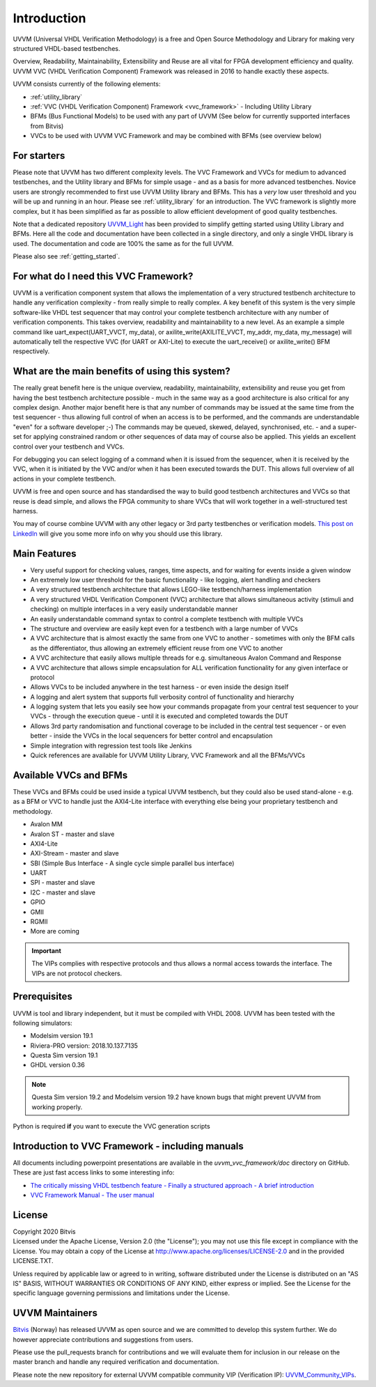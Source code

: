 ##################################################################################################################################
Introduction
##################################################################################################################################

UVVM (Universal VHDL Verification Methodology) is a free and Open Source Methodology and Library for making very structured 
VHDL-based testbenches.

Overview, Readability, Maintainability, Extensibility and Reuse are all vital for FPGA development efficiency and quality.
UVVM VVC (VHDL Verification Component) Framework was released in 2016 to handle exactly these aspects.

UVVM consists currently of the following elements:

* :ref:`utility_library`
* :ref:`VVC (VHDL Verification Component) Framework <vvc_framework>` - Including Utility Library
* BFMs (Bus Functional Models) to be used with any part of UVVM (See below for currently supported interfaces from Bitvis)
* VVCs to be used with UVVM VVC Framework and may be combined with BFMs (see overview below)

**********************************************************************************************************************************
For starters
**********************************************************************************************************************************
Please note that UVVM has two different complexity levels. The VVC Framework and VVCs for medium to advanced testbenches, and the 
Utility library and BFMs for simple usage - and as a basis for more advanced testbenches. Novice users are strongly recommended to 
first use UVVM Utility library and BFMs. This has a *very* low user threshold and you will be up and running in an hour. Please 
see :ref:`utility_library` for an introduction. The VVC framework is slightly more complex, but it has been simplified as far as 
possible to allow efficient development of good quality testbenches.

Note that a dedicated repository `UVVM_Light <https://github.com/UVVM/UVVM_Light>`_ has been provided to simplify getting started 
using Utility Library and BFMs. Here all the code and documentation have been collected in a single directory, and only a single 
VHDL library is used. The documentation and code are 100% the same as for the full UVVM. 

Please also see :ref:`getting_started`.

**********************************************************************************************************************************
For what do I need this VVC Framework?
**********************************************************************************************************************************
UVVM is a verification component system that allows the implementation of a very structured testbench architecture to handle any 
verification complexity - from really simple to really complex. A key benefit of this system is the very simple software-like VHDL 
test sequencer that may control your complete testbench architecture with any number of verification components. This takes 
overview, readability and maintainability to a new level.
As an example a simple command like uart_expect(UART_VVCT, my_data), or axilite_write(AXILITE_VVCT, my_addr, my_data, my_message) 
will automatically tell the respective VVC (for UART or AXI-Lite) to execute the uart_receive() or axilite_write() BFM respectively.

**********************************************************************************************************************************
What are the main benefits of using this system?
**********************************************************************************************************************************
The really great benefit here is the unique overview, readability, maintainability, extensibility and reuse you get from having 
the best testbench architecture possible - much in the same way as a good architecture is also critical for any complex design.
Another major benefit here is that any number of commands may be issued at the same time from the test sequencer - thus allowing 
full control of when an access is to be performed, and the commands are understandable "even" for a software developer ;-) 
The commands may be queued, skewed, delayed, synchronised, etc. - and a super-set for applying constrained random or other 
sequences of data may of course also be applied. This yields an excellent control over your testbench and VVCs.

For debugging you can select logging of a command when it is issued from the sequencer, when it is received by the VVC, when it is 
initiated by the VVC and/or when it has been executed towards the DUT. This allows full overview of all actions in your complete 
testbench.

UVVM is free and open source and has standardised the way to build good testbench architectures and VVCs so that reuse is dead 
simple, and allows the FPGA community to share VVCs that will work together in a well-structured test harness.

You may of course combine UVVM with any other legacy or 3rd party testbenches or verification models.
`This post on LinkedIn <https://www.linkedin.com/pulse/what-uvvm-espen-tallaksen>`_ will give you some more info on why you should 
use this library.

**********************************************************************************************************************************
Main Features
**********************************************************************************************************************************
* Very useful support for checking values, ranges, time aspects, and for waiting for events inside a given window
* An extremely low user threshold for the basic functionality - like logging, alert handling and checkers
* A very structured testbench architecture that allows LEGO-like testbench/harness implementation
* A very structured VHDL Verification Component (VVC) architecture that allows simultaneous activity (stimuli and checking) on 
  multiple interfaces in a very easily understandable manner
* An easily understandable command syntax to control a complete testbench with multiple VVCs
* The structure and overview are easily kept even for a testbench with a large number of VVCs
* A VVC architecture that is almost exactly the same from one VVC to another - sometimes with only the BFM calls as the 
  differentiator, thus allowing an extremely efficient reuse from one VVC to another
* A VVC architecture that easily allows multiple threads for e.g. simultaneous Avalon Command and Response
* A VVC architecture that allows simple encapsulation for ALL verification functionality for any given interface or protocol
* Allows VVCs to be included anywhere in the test harness - or even inside the design itself
* A logging and alert system that supports full verbosity control of functionality and hierarchy
* A logging system that lets you easily see how your commands propagate from your central test sequencer to your VVCs - through 
  the execution queue - until it is executed and completed towards the DUT
* Allows 3rd party randomisation and functional coverage to be included in the central test sequencer - or even better - inside 
  the VVCs in the local sequencers for better control and encapsulation
* Simple integration with regression test tools like Jenkins
* Quick references are available for UVVM Utility Library, VVC Framework and all the BFMs/VVCs

**********************************************************************************************************************************
Available VVCs and BFMs
**********************************************************************************************************************************
These VVCs and BFMs could be used inside a typical UVVM testbench, but they could also be used stand-alone - e.g. as a BFM or VVC 
to handle just the AXI4-Lite interface with everything else being your proprietary testbench and methodology.

* Avalon MM
* Avalon ST - master and slave
* AXI4-Lite
* AXI-Stream - master and slave
* SBI (Simple Bus Interface - A single cycle simple parallel bus interface)
* UART
* SPI - master and slave
* I2C - master and slave
* GPIO
* GMII
* RGMII
* More are coming

.. important::

    The VIPs complies with respective protocols and thus allows a normal access towards the interface. The VIPs are not protocol 
    checkers.

**********************************************************************************************************************************
Prerequisites
**********************************************************************************************************************************
UVVM is tool and library independent, but it must be compiled with VHDL 2008.
UVVM has been tested with the following simulators:

* Modelsim version 19.1
* Riviera-PRO version: 2018.10.137.7135
* Questa Sim version 19.1
* GHDL version 0.36

.. note::

    Questa Sim version 19.2 and Modelsim version 19.2 have known bugs that might prevent UVVM from working properly.

Python is required **if** you want to execute the VVC generation scripts

**********************************************************************************************************************************
Introduction to VVC Framework - including manuals
**********************************************************************************************************************************
All documents including powerpoint presentations are available in the *uvvm_vvc_framework/doc* directory on GitHub. These are just 
fast access links to some interesting info:

* `The critically missing VHDL testbench feature - Finally a structured approach - A brief introduction <https://github.com/UVVM/UVVM/tree/master/uvvm_vvc_framework/doc/The_critically_missing_VHDL_TB_feature.ppsx>`_
* `VVC Framework Manual - The user manual <https://github.com/UVVM/UVVM/tree/master/uvvm_vvc_framework/doc/VVC_Framework_Manual.pdf>`_
	
**********************************************************************************************************************************
License
**********************************************************************************************************************************
| Copyright 2020 Bitvis  
| Licensed under the Apache License, Version 2.0 (the "License"); you may not use this file except in compliance with the License. 
  You may obtain a copy of the License at http://www.apache.org/licenses/LICENSE-2.0 and in the provided LICENSE.TXT.

Unless required by applicable law or agreed to in writing, software distributed under the License is distributed on an "AS IS" 
BASIS, WITHOUT WARRANTIES OR CONDITIONS OF ANY KIND, either express or implied. See the License for the specific language 
governing permissions and limitations under the License.

**********************************************************************************************************************************
UVVM Maintainers
**********************************************************************************************************************************
`Bitvis <http://bitvis.no>`_ (Norway) has released UVVM as open source and we are committed to develop this system further. We do 
however appreciate contributions and suggestions from users.

Please use the pull_requests branch for contributions and we will evaluate them for inclusion in our release on the master branch 
and handle any required verification and documentation.

Please note the new repository for external UVVM compatible community VIP (Verification IP): 
`UVVM_Community_VIPs <https://github.com/UVVM/UVVM_Community_VIPs>`_.
